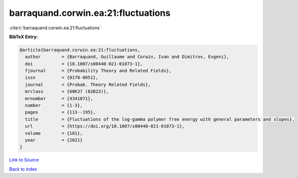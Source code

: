 barraquand.corwin.ea:21:fluctuations
====================================

:cite:t:`barraquand.corwin.ea:21:fluctuations`

**BibTeX Entry:**

.. code-block:: bibtex

   @article{barraquand.corwin.ea:21:fluctuations,
     author        = {Barraquand, Guillaume and Corwin, Ivan and Dimitrov, Evgeni},
     doi           = {10.1007/s00440-021-01073-1},
     fjournal      = {Probability Theory and Related Fields},
     issn          = {0178-8051},
     journal       = {Probab. Theory Related Fields},
     mrclass       = {60K37 (82B23)},
     mrnumber      = {4341071},
     number        = {1-3},
     pages         = {113--195},
     title         = {Fluctuations of the log-gamma polymer free energy with general parameters and slopes},
     url           = {https://doi.org/10.1007/s00440-021-01073-1},
     volume        = {181},
     year          = {2021}
   }

`Link to Source <https://doi.org/10.1007/s00440-021-01073-1},>`_


`Back to index <../By-Cite-Keys.html>`_
